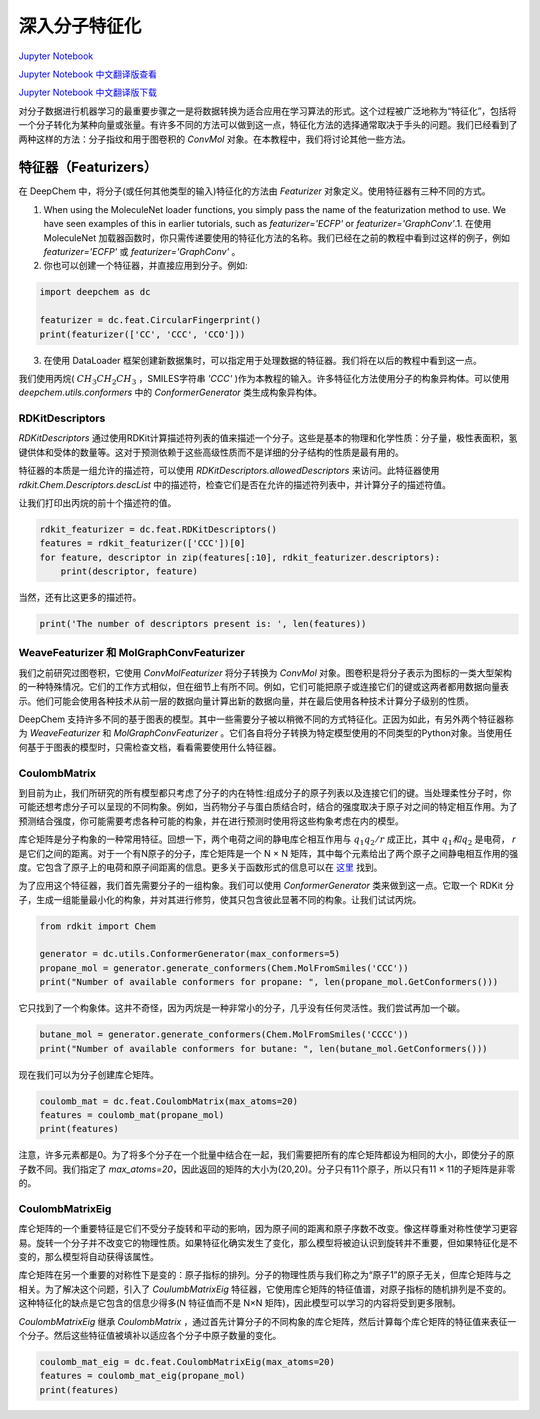 深入分子特征化
===============================================

`Jupyter Notebook <https://github.com/deepchem/deepchem/blob/master/examples/tutorials/Going_Deeper_on_Molecular_Featurizations.ipynb>`_

`Jupyter Notebook 中文翻译版查看 <https://github.com/abdusemiabduweli/AIDD-Tutorial-Files/blob/main/DeepChem%20Jupyter%20Notebooks/%E6%B7%B1%E5%85%A5%E5%88%86%E5%AD%90%E7%89%B9%E5%BE%81%E5%8C%96.ipynb>`_

`Jupyter Notebook 中文翻译版下载 <https://abdusemiabduweli.github.io/AIDD-Tutorial-Files/DeepChem%20Jupyter%20Notebooks/%E6%B7%B1%E5%85%A5%E5%88%86%E5%AD%90%E7%89%B9%E5%BE%81%E5%8C%96.ipynb>`_


对分子数据进行机器学习的最重要步骤之一是将数据转换为适合应用在学习算法的形式。这个过程被广泛地称为“特征化”，包括将一个分子转化为某种向量或张量。有许多不同的方法可以做到这一点，特征化方法的选择通常取决于手头的问题。我们已经看到了两种这样的方法：分子指纹和用于图卷积的 `ConvMol` 对象。在本教程中，我们将讨论其他一些方法。

特征器（Featurizers）
-----------------------

在 DeepChem 中，将分子(或任何其他类型的输入)特征化的方法由 `Featurizer` 对象定义。使用特征器有三种不同的方式。

1. When using the MoleculeNet loader functions, you simply pass the name of the featurization method to use.  We have seen examples of this in earlier tutorials, such as `featurizer='ECFP'` or `featurizer='GraphConv'`.1. 在使用 MoleculeNet 加载器函数时，你只需传递要使用的特征化方法的名称。我们已经在之前的教程中看到过这样的例子，例如 `featurizer='ECFP'` 或 `featurizer='GraphConv'` 。

2. 你也可以创建一个特征器，并直接应用到分子。例如:

.. code-block:: Python

    import deepchem as dc

    featurizer = dc.feat.CircularFingerprint()
    print(featurizer(['CC', 'CCC', 'CCO']))

3. 在使用 DataLoader 框架创建新数据集时，可以指定用于处理数据的特征器。我们将在以后的教程中看到这一点。

我们使用丙烷( :math:`CH_3CH_2CH_3` ，SMILES字符串 `'CCC'` )作为本教程的输入。许多特征化方法使用分子的构象异构体。可以使用 `deepchem.utils.conformers` 中的 `ConformerGenerator` 类生成构象异构体。

RDKitDescriptors
::::::::::::::::::

`RDKitDescriptors` 通过使用RDKit计算描述符列表的值来描述一个分子。这些是基本的物理和化学性质：分子量，极性表面积，氢键供体和受体的数量等。这对于预测依赖于这些高级性质而不是详细的分子结构的性质是最有用的。

特征器的本质是一组允许的描述符，可以使用 `RDKitDescriptors.allowedDescriptors` 来访问。此特征器使用 `rdkit.Chem.Descriptors.descList` 中的描述符，检查它们是否在允许的描述符列表中，并计算分子的描述符值。

让我们打印出丙烷的前十个描述符的值。

.. code-block:: Python

    rdkit_featurizer = dc.feat.RDKitDescriptors()
    features = rdkit_featurizer(['CCC'])[0]
    for feature, descriptor in zip(features[:10], rdkit_featurizer.descriptors):
        print(descriptor, feature)

当然，还有比这更多的描述符。

.. code-block:: Python

    print('The number of descriptors present is: ', len(features))

WeaveFeaturizer 和 MolGraphConvFeaturizer
::::::::::::::::::::::::::::::::::::::::::::

我们之前研究过图卷积，它使用 `ConvMolFeaturizer` 将分子转换为 `ConvMol` 对象。图卷积是将分子表示为图标的一类大型架构的一种特殊情况。它们的工作方式相似，但在细节上有所不同。例如，它们可能把原子或连接它们的键或这两者都用数据向量表示。他们可能会使用各种技术从前一层的数据向量计算出新的数据向量，并在最后使用各种技术计算分子级别的性质。

DeepChem 支持许多不同的基于图表的模型。其中一些需要分子被以稍微不同的方式特征化。正因为如此，有另外两个特征器称为 `WeaveFeaturizer` 和 `MolGraphConvFeaturizer` 。它们各自将分子转换为特定模型使用的不同类型的Python对象。当使用任何基于于图表的模型时，只需检查文档，看看需要使用什么特征器。

CoulombMatrix
::::::::::::::::::

到目前为止，我们所研究的所有模型都只考虑了分子的内在特性:组成分子的原子列表以及连接它们的键。当处理柔性分子时，你可能还想考虑分子可以呈现的不同构象。例如，当药物分子与蛋白质结合时，结合的强度取决于原子对之间的特定相互作用。为了预测结合强度，你可能需要考虑各种可能的构象，并在进行预测时使用将这些构象考虑在内的模型。

库仑矩阵是分子构象的一种常用特征。回想一下，两个电荷之间的静电库仑相互作用与 :math:`q_1q_2/r` 成正比，其中 :math:`q_1和q_2` 是电荷， `r` 是它们之间的距离。对于一个有N原子的分子，库仑矩阵是一个 N × N 矩阵，其中每个元素给出了两个原子之间静电相互作用的强度。它包含了原子上的电荷和原子间距离的信息。更多关于函数形式的信息可以在 `这里 <https://journals.aps.org/prl/pdf/10.1103/PhysRevLett.108.058301>`_ 找到。

为了应用这个特征器，我们首先需要分子的一组构象。我们可以使用 `ConformerGenerator` 类来做到这一点。它取一个 RDKit 分子，生成一组能量最小化的构象，并对其进行修剪，使其只包含彼此显著不同的构象。让我们试试丙烷。

.. code-block:: Python

    from rdkit import Chem

    generator = dc.utils.ConformerGenerator(max_conformers=5)
    propane_mol = generator.generate_conformers(Chem.MolFromSmiles('CCC'))
    print("Number of available conformers for propane: ", len(propane_mol.GetConformers()))

它只找到了一个构象体。这并不奇怪，因为丙烷是一种非常小的分子，几乎没有任何灵活性。我们尝试再加一个碳。

.. code-block:: Python

    butane_mol = generator.generate_conformers(Chem.MolFromSmiles('CCCC'))
    print("Number of available conformers for butane: ", len(butane_mol.GetConformers()))

现在我们可以为分子创建库仑矩阵。

.. code-block:: Python

    coulomb_mat = dc.feat.CoulombMatrix(max_atoms=20)
    features = coulomb_mat(propane_mol)
    print(features)

注意，许多元素都是0。为了将多个分子在一个批量中结合在一起，我们需要把所有的库仑矩阵都设为相同的大小，即使分子的原子数不同。我们指定了 `max_atoms=20`，因此返回的矩阵的大小为(20,20)。分子只有11个原子，所以只有11 × 11的子矩阵是非零的。

CoulombMatrixEig
:::::::::::::::::

库仑矩阵的一个重要特征是它们不受分子旋转和平动的影响，因为原子间的距离和原子序数不改变。像这样尊重对称性使学习更容易。旋转一个分子并不改变它的物理性质。如果特征化确实发生了变化，那么模型将被迫认识到旋转并不重要，但如果特征化是不变的，那么模型将自动获得该属性。

库仑矩阵在另一个重要的对称性下是变的：原子指标的排列。分子的物理性质与我们称之为“原子1”的原子无关，但库仑矩阵与之相关。为了解决这个问题，引入了 `CoulumbMatrixEig` 特征器，它使用库仑矩阵的特征值谱，对原子指标的随机排列是不变的。这种特征化的缺点是它包含的信息少得多(N 特征值而不是 N×N 矩阵)，因此模型可以学习的内容将受到更多限制。

`CoulombMatrixEig` 继承 `CoulombMatrix` ，通过首先计算分子的不同构象的库仑矩阵，然后计算每个库仑矩阵的特征值来表征一个分子。然后这些特征值被填补以适应各个分子中原子数量的变化。

.. code-block:: Python

    coulomb_mat_eig = dc.feat.CoulombMatrixEig(max_atoms=20)
    features = coulomb_mat_eig(propane_mol)
    print(features)